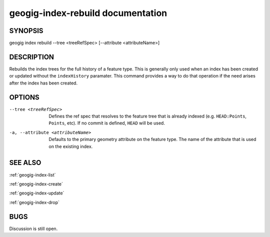 
.. _geogig-index-rebuild:

geogig-index-rebuild documentation
##################################

SYNOPSIS
********
geogig index rebuild --tree <treeRefSpec> [--attribute <attributeName>]


DESCRIPTION
***********

Rebuilds the index trees for the full history of a feature type.  This is generally only used when an index has been created or updated without the ``indexHistory`` paramater.  This command provides a way to do that operation if the need arises after the index has been created.

OPTIONS
*******    

--tree <treeRefSpec>			Defines the ref spec that resolves to the feature tree that is already indexed (e.g. ``HEAD:Points``, ``Points``, etc).  If no commit is defined, ``HEAD`` will be used.

-a, --attribute <attributeName>       Defaults to the primary geometry attribute on the feature type.  The name of the attribute that is used on the existing index.



SEE ALSO
********

:ref:`geogig-index-list`

:ref:`geogig-index-create`

:ref:`geogig-index-update`

:ref:`geogig-index-drop`

BUGS
****

Discussion is still open.

